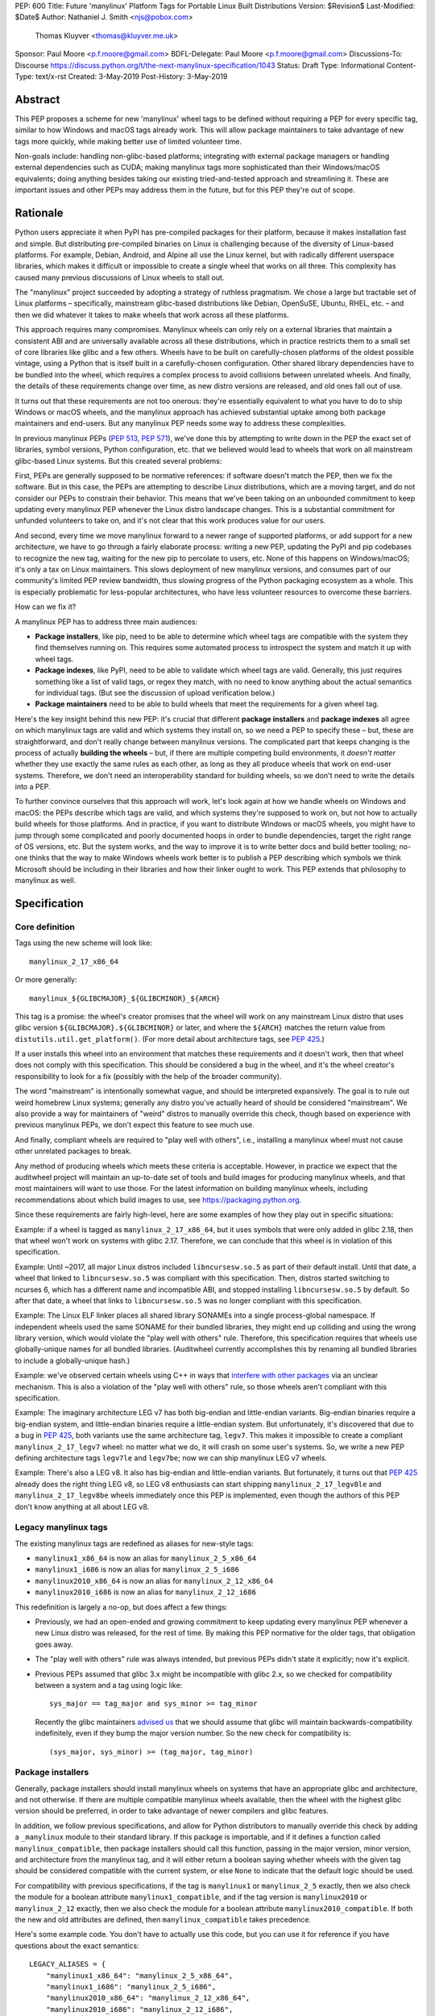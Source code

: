 PEP: 600
Title: Future 'manylinux' Platform Tags for Portable Linux Built Distributions
Version: $Revision$
Last-Modified: $Date$
Author: Nathaniel J. Smith <njs@pobox.com>
        Thomas Kluyver <thomas@kluyver.me.uk>
Sponsor: Paul Moore <p.f.moore@gmail.com>
BDFL-Delegate: Paul Moore <p.f.moore@gmail.com>
Discussions-To: Discourse https://discuss.python.org/t/the-next-manylinux-specification/1043
Status: Draft
Type: Informational
Content-Type: text/x-rst
Created: 3-May-2019
Post-History: 3-May-2019

Abstract
========

This PEP proposes a scheme for new 'manylinux' wheel tags to be
defined without requiring a PEP for every specific tag, similar to how
Windows and macOS tags already work. This will allow package
maintainers to take advantage of new tags more quickly, while making
better use of limited volunteer time.

Non-goals include: handling non-glibc-based platforms; integrating
with external package managers or handling external dependencies such
as CUDA; making manylinux tags more sophisticated than their
Windows/macOS equivalents; doing anything besides taking our existing
tried-and-tested approach and streamlining it. These are important
issues and other PEPs may address them in the future, but for this PEP
they're out of scope.


Rationale
=========

Python users appreciate it when PyPI has pre-compiled packages for
their platform, because it makes installation fast and simple. But
distributing pre-compiled binaries on Linux is challenging because of
the diversity of Linux-based platforms. For example, Debian, Android,
and Alpine all use the Linux kernel, but with radically different
userspace libraries, which makes it difficult or impossible to create
a single wheel that works on all three. This complexity has caused
many previous discussions of Linux wheels to stall out.

The "manylinux" project succeeded by adopting a strategy of ruthless
pragmatism. We chose a large but tractable set of Linux platforms –
specifically, mainstream glibc-based distributions like Debian,
OpenSuSE, Ubuntu, RHEL, etc. – and then we did whatever it takes to
make wheels that work across all these platforms.

This approach requires many compromises. Manylinux wheels can only
rely on a external libraries that maintain a consistent ABI and are
universally available across all these distributions, which in
practice restricts them to a small set of core libraries like glibc
and a few others. Wheels have to be built on carefully-chosen
platforms of the oldest possible vintage, using a Python that is
itself built in a carefully-chosen configuration. Other shared library
dependencies have to be bundled into the wheel, which requires a
complex process to avoid collisions between unrelated wheels. And
finally, the details of these requirements change over time, as new
distro versions are released, and old ones fall out of use.

It turns out that these requirements are not too onerous: they're
essentially equivalent to what you have to do to ship Windows or macOS
wheels, and the manylinux approach has achieved substantial uptake
among both package maintainers and end-users. But any manylinux PEP
needs some way to address these complexities.

In previous manylinux PEPs (:pep:`513`, :pep:`571`), we've done this
by attempting to write down in the PEP the exact set of libraries,
symbol versions, Python configuration, etc. that we believed would
lead to wheels that work on all mainstream glibc-based Linux systems.
But this created several problems:

First, PEPs are generally supposed to be normative references: if
software doesn't match the PEP, then we fix the software. But in this
case, the PEPs are attempting to describe Linux distributions, which
are a moving target, and do not consider our PEPs to constrain their
behavior. This means that we've been taking on an unbounded commitment
to keep updating every manylinux PEP whenever the Linux distro
landscape changes. This is a substantial commitment for unfunded
volunteers to take on, and it's not clear that this work produces
value for our users.

And second, every time we move manylinux forward to a newer range of
supported platforms, or add support for a new architecture, we have to
go through a fairly elaborate process: writing a new PEP, updating the
PyPI and pip codebases to recognize the new tag, waiting for the new
pip to percolate to users, etc. None of this happens on Windows/macOS;
it's only a tax on Linux maintainers. This slows deployment of new
manylinux versions, and consumes part of our community's limited PEP
review bandwidth, thus slowing progress of the Python packaging
ecosystem as a whole. This is especially problematic for less-popular
architectures, who have less volunteer resources to overcome these
barriers.

How can we fix it?

A manylinux PEP has to address three main audiences:

- **Package installers**, like pip, need to be able to determine which
  wheel tags are compatible with the system they find themselves
  running on. This requires some automated process to introspect the
  system and match it up with wheel tags.

- **Package indexes**, like PyPI, need to be able to validate which
  wheel tags are valid. Generally, this just requires something like a
  list of valid tags, or regex they match, with no need to know
  anything about the actual semantics for individual tags. (But see
  the discussion of upload verification below.)

- **Package maintainers** need to be able to build wheels that meet
  the requirements for a given wheel tag.

Here's the key insight behind this new PEP: it's crucial that
different **package installers** and **package indexes** all agree on
which manylinux tags are valid and which systems they install on, so
we need a PEP to specify these – but, these are straightforward, and
don't really change between manylinux versions. The complicated part
that keeps changing is the process of actually **building the wheels**
– but, if there are multiple competing build environments, it *doesn't
matter* whether they use exactly the same rules as each other, as long
as they all produce wheels that work on end-user systems. Therefore,
we don't need an interoperability standard for building wheels, so we
don't need to write the details into a PEP.

To further convince ourselves that this approach will work, let's look
again at how we handle wheels on Windows and macOS: the PEPs describe
which tags are valid, and which systems they're supposed to work on,
but not how to actually build wheels for those platforms. And in
practice, if you want to distribute Windows or macOS wheels, you might
have to jump through some complicated and poorly documented hoops in
order to bundle dependencies, target the right range of OS versions,
etc. But the system works, and the way to improve it is to write
better docs and build better tooling; no-one thinks that the way to
make Windows wheels work better is to publish a PEP describing
which symbols we think Microsoft should be including in their
libraries and how their linker ought to work. This PEP extends that
philosophy to manylinux as well.


Specification
=============

Core definition
---------------

Tags using the new scheme will look like::

    manylinux_2_17_x86_64

Or more generally::

    manylinux_${GLIBCMAJOR}_${GLIBCMINOR}_${ARCH}

This tag is a promise: the wheel's creator promises that the wheel
will work on any mainstream Linux distro that uses glibc version
``${GLIBCMAJOR}.${GLIBCMINOR}`` or later, and where the ``${ARCH}``
matches the return value from ``distutils.util.get_platform()``. (For
more detail about architecture tags, see :pep:`425`.)

If a user installs this wheel into an environment that matches these
requirements and it doesn't work, then that wheel does not comply with
this specification. This should be considered a bug in the wheel, and
it's the wheel creator's responsibility to look for a fix (possibly
with the help of the broader community).

The word "mainstream" is intentionally somewhat vague, and should be
interpreted expansively. The goal is to rule out weird homebrew Linux
systems; generally any distro you've actually heard of should be
considered "mainstream". We also provide a way for maintainers of
"weird" distros to manually override this check, though based on
experience with previous manylinux PEPs, we don't expect this feature
to see much use.

And finally, compliant wheels are required to "play well with others",
i.e., installing a manylinux wheel must not cause other unrelated
packages to break.

Any method of producing wheels which meets these criteria is
acceptable. However, in practice we expect that the auditwheel project
will maintain an up-to-date set of tools and build images for
producing manylinux wheels, and that most maintainers will want to use
those. For the latest information on building manylinux wheels,
including recommendations about which build images to use, see
https://packaging.python.org.

Since these requirements are fairly high-level, here are some examples
of how they play out in specific situations:

Example: if a wheel is tagged as ``manylinux_2_17_x86_64``, but it
uses symbols that were only added in glibc 2.18, then that wheel won't
work on systems with glibc 2.17. Therefore, we can conclude that this
wheel is in violation of this specification.

Example: Until ~2017, all major Linux distros included
``libncursesw.so.5`` as part of their default install. Until that
date, a wheel that linked to ``libncursesw.so.5`` was compliant with
this specification. Then, distros started switching to ncurses 6,
which has a different name and incompatible ABI, and stopped
installing ``libncursesw.so.5`` by default. So after that date, a
wheel that links to ``libncursesw.so.5`` was no longer compliant with
this specification.

Example: The Linux ELF linker places all shared library SONAMEs into a
single process-global namespace. If independent wheels used the same
SONAME for their bundled libraries, they might end up colliding and
using the wrong library version, which would violate the "play well
with others" rule. Therefore, this specification requires that wheels
use globally-unique names for all bundled libraries. (Auditwheel
currently accomplishes this by renaming all bundled libraries to
include a globally-unique hash.)

Example: we've observed certain wheels using C++ in ways that
`interfere with other packages
<https://github.com/apache/arrow/pull/2210>`__ via an unclear
mechanism. This is also a violation of the "play well with others"
rule, so those wheels aren't compliant with this specification.

Example: The imaginary architecture LEG v7 has both big-endian and
little-endian variants. Big-endian binaries require a big-endian
system, and little-endian binaries require a little-endian system. But
unfortunately, it's discovered that due to a bug in :pep:`425`, both
variants use the same architecture tag, ``legv7``. This makes it
impossible to create a compliant ``manylinux_2_17_legv7`` wheel: no
matter what we do, it will crash on some user's systems. So, we write
a new PEP defining architecture tags ``legv7le`` and ``legv7be``; now
we can ship manylinux LEG v7 wheels.

Example: There's also a LEG v8. It also has big-endian and
little-endian variants. But fortunately, it turns out that :pep:`425`
already does the right thing LEG v8, so LEG v8 enthusiasts can start
shipping ``manylinux_2_17_legv8le`` and ``manylinux_2_17_legv8be``
wheels immediately once this PEP is implemented, even though the
authors of this PEP don't know anything at all about LEG v8.


Legacy manylinux tags
---------------------

The existing manylinux tags are redefined as aliases for new-style
tags:

- ``manylinux1_x86_64`` is now an alias for ``manylinux_2_5_x86_64``
- ``manylinux1_i686`` is now an alias for ``manylinux_2_5_i686``
- ``manylinux2010_x86_64`` is now an alias for ``manylinux_2_12_x86_64``
- ``manylinux2010_i686`` is now an alias for ``manylinux_2_12_i686``

This redefinition is largely a no-op, but does affect a few things:

- Previously, we had an open-ended and growing commitment to keep
  updating every manylinux PEP whenever a new Linux distro was
  released, for the rest of time. By making this PEP normative for the
  older tags, that obligation goes away.

- The "play well with others" rule was always intended, but previous
  PEPs didn't state it explicitly; now it's explicit.

- Previous PEPs assumed that glibc 3.x might be incompatible with
  glibc 2.x, so we checked for compatibility between a system and a
  tag using logic like::

    sys_major == tag_major and sys_minor >= tag_minor

  Recently the glibc maintainers `advised us
  <https://sourceware.org/bugzilla/show_bug.cgi?id=24636>`__ that we
  should assume that glibc will maintain backwards-compatibility
  indefinitely, even if they bump the major version number. So the new
  check for compatibility is::

    (sys_major, sys_minor) >= (tag_major, tag_minor)


Package installers
------------------

Generally, package installers should install manylinux wheels on
systems that have an appropriate glibc and architecture, and not
otherwise. If there are multiple compatible manylinux wheels
available, then the wheel with the highest glibc version should be
preferred, in order to take advantage of newer compilers and glibc
features.

In addition, we follow previous specifications, and allow for Python
distributors to manually override this check by adding a
``_manylinux`` module to their standard library. If this package is
importable, and if it defines a function called
``manylinux_compatible``, then package installers should call this
function, passing in the major version, minor version, and
architecture from the manylinux tag, and it will either return a
boolean saying whether wheels with the given tag should be considered
compatible with the current system, or else ``None`` to indicate that
the default logic should be used.

For compatibility with previous specifications, if the tag is
``manylinux1`` or ``manylinux_2_5`` exactly, then we also check the
module for a boolean attribute ``manylinux1_compatible``, and if the
tag version is ``manylinux2010`` or ``manylinux_2_12`` exactly, then
we also check the module for a boolean attribute
``manylinux2010_compatible``. If both the new and old attributes are
defined, then ``manylinux_compatible`` takes precedence.

Here's some example code. You don't have to actually use this code,
but you can use it for reference if you have questions about the exact
semantics::

  LEGACY_ALIASES = {
      "manylinux1_x86_64": "manylinux_2_5_x86_64",
      "manylinux1_i686": "manylinux_2_5_i686",
      "manylinux2010_x86_64": "manylinux_2_12_x86_64",
      "manylinux2010_i686": "manylinux_2_12_i686",
  }

  def manylinux_tag_is_compatible_with_this_system(tag):
      # Normalize and parse the tag
      tag = LEGACY_ALIASES.get(tag, tag)
      m = re.match("manylinux_([0-9]+)_([0-9]+)_(.*)", tag)
      if not m:
          return False
      tag_major_str, tag_minor_str, tag_arch = m.groups()
      tag_major = int(tag_major_str)
      tag_minor = int(tag_minor_str)

      # Check for manual override
      try:
          import _manylinux
      except ImportError:
          pass
      else:
          if hasattr(_manylinux, "manylinux_compatible"):
              result = _manylinux.manylinux_compatible(
                  tag_major, tag_minor, tag_arch,
              )
              if result is not None:
                  return bool(result)
          else:
              if (tag_major, tag_minor) == (2, 5):
                  if hasattr(_manylinux, "manylinux1_compatible"):
                      return bool(_manylinux.manylinux1_compatible)
              if (tag_major, tag_minor) == (2, 12):
                  if hasattr(_manylinux, "manylinux2010_compatible"):
                      return bool(_manylinux.manylinux2010_compatible)

      # Fall back on autodetection. See the pip source code for
      # ideas on how to implement the helper functions.
      if not system_uses_glibc():
          return False
      sys_major, sys_minor = get_system_glibc_version()
      sys_arch = get_system_arch()
      return (sys_major, sys_minor) >= (tag_major, tag_minor) and sys_arch == tag_arch


Package indexes
---------------

The exact set of wheel tags accepted by PyPI, or any package index, is
a policy question, and up to the maintainers of that index. But, we
recommend that package indexes accept any wheels whose platform tag
matches the following regexes:

- ``manylinux1_(x86_64|i686)``
- ``manylinux2010_(x86_64|i686)``
- ``manylinux_[0-9]+_[0-9]+_(.*)``

Package indexes may impose additional requirements; for example, they
might audit uploaded wheels and reject those that contain known
problems, such as a ``manylinux_2_17`` wheel that references symbols
from later glibc versions, or dependencies on external libraries that
are known not to exist on all systems. Or a package index might decide
to be conservative and reject wheels tagged ``manylinux_2_999``, on
the grounds that no-one knows what the Linux distro landscape will
look like when glibc 2.999 is released. We leave the details of any
such checks to the discretion of the package index maintainers.


Rejected alternatives
=====================

**Continuing the manylinux20XX series**: As discussed above, this
leads to much more effort-intensive, slower, and more complex rollouts
of new versions. And while there are two places where it seems at
first to have some compensating benefits, if you look more closely
this turns out not to be the case.

First, this forces us to produce human-readable descriptions of how
Linux distros work, in the text of the PEP. But this is less valuable
than it might seem at first, and can actually be handled better by the
new "perennial" approach anyway.

If you're trying to build wheels, the main thing you need is a
tutorial on how to use the build images and tooling around them. If
you're trying to add support for a new build profile or create a
competitor to auditwheel, then your best resources will be the
auditwheel source code and issue tracker, which are always going to be
more detailed, precise, and reliable than a summary spec written in
English and without tests. Documentation like the old manylinux20XX
PEPs does add value! But in both cases, it's primarily as a secondary
reference to provide overview and context.

And furthermore, the PEP process is poorly suited to maintaining this
kind of reference documentation – there's a reason we don't keep the
pip user manual in the PEPs repository! The auditwheel maintainers are
the best situated to understand what kinds of documentation are useful
to their users, and to maintain that documentation over time. For
example, there's substantial overlap between the different manylinux
versions, and the PEP process currently forces us to handle this by
copy-pasting everything between a growing list of documents; instead,
the auditwheel maintainers might choose to factor out the common parts
into a single piece of shared documentation.

A related concern was that with the perennial approach, it may become
harder for package maintainers to decide which build profile to
target: instead of having to pick between ``manylinux1``,
``manylinux2010``, ``manylinux2014``, ..., they now have a wider array
of options like ``manylinux_2_5``, ``manylinux_2_6``, ...,
``manylinux_2_20``, ... But again, we don't believe this will be a
problem in practice. In either system, most package maintainers won't
be starting by reading PEPs and trying to implement them from scratch.
If you're a particularly expert and ambitious package maintainer who
needs to target a new version or new architecture, the perennial
approach gives you additional flexibility. But for regular everyday
maintainers, we expect they'll start from a tutorial like
packaging.python.org, and by choosing from existing build images. A
tutorial can just as easily recommend ``manylinux_2_17`` as it can
recommend ``manylinux2014``, and we expect the actual set of
pre-provided build images to be identical in both cases. And again, by
maintaining this documentation in the right place, instead of trying
to do it PEPs repository, we expect that we'll end up with
documentation that's higher-quality and more fitted to purpose.

Finally, some participants have pointed out that it's very nice to be
able to look at a wheel and tell definitively whether it meets the
requirements of the spec. With the new "perennial" approach, we can
never say with 100% certainty that a wheel does meet the spec, because
that depends on the Linux distros. As engineers we have a
well-justified dislike for that kind of uncertainty.

However: as demonstrated by the examples above, we can still tell
definitively when a wheel *doesn't* meet the spec, which turns out to
be what's important in practice. And, in practice, with the
manylinux20XX approach, whenever distros change, we actually change
the spec; it takes a bit longer. So even if a wheel was compliant
today, it might be become non-compliant tomorrow. This is frustrating,
but unfortunately this uncertainty is unavoidable if what you care
about is distributing working wheels to users.

So even on these points where the old approach initially seems to have
advantages, we expect the new approach to actually do as well or
better.

**Switching to perennial tags, but continuing to write a PEP for each
version**: This was proposed as a kind of hybrid, to try to get some
of the advantages of the perennial tagging system – like easier
rollouts of new versions – while keeping the advantages of the
manylinux20XX scheme, like forcing us to write documentation about
Linux distros, simplifying options for package maintainers, and being
able to definitively tell when a wheel meets the spec. But as
discussed above, on a closer look, it turns out that these advantages
are largely illusory. And this also inherits significant
*dis*\advantages from the manylinux20XX scheme, like creating
indefinite obligations to update a growing list of copy-pasted PEPs.

**Making auditwheel normative**: Another possibility that was
considered was to make auditwheel the normative reference on the
definition of manylinux, i.e., a wheel would be compliant if and only
if ``auditwheel check`` completed without errors. This was rejected
because the point of packaging PEPs is to define interoperability
between tools, not to bless specific tools.

**Adding extra words to the tag string**: Another proposal we
considered was to add extra words to the wheel tag, e.g.
``manylinux_glibc_2_17`` instead of ``manylinux_2_17``. The motivation
would be to leave the door open to other kinds of versioning
heuristics in the future – for example, we could have
``manylinux_glibc_$VERSION`` and ``manylinux_alpine_$VERSION``.

But "manylinux" has always been a synonym for "broad compatibility
with mainstream glibc-based distros"; reusing it for unrelated build
profiles like alpine is more confusing than helpful. Also, some early
reviewers who aren't steeped in the details of packaging found the
word ``glibc`` actively misleading, jumping to the conclusion that it
meant they needed a system with *exactly* that glibc version. And tags
like ``manylinux_$VERSION`` and ``alpine_$VERSION`` also have the
advantages of parsimony and directness. So we'll go with that.

